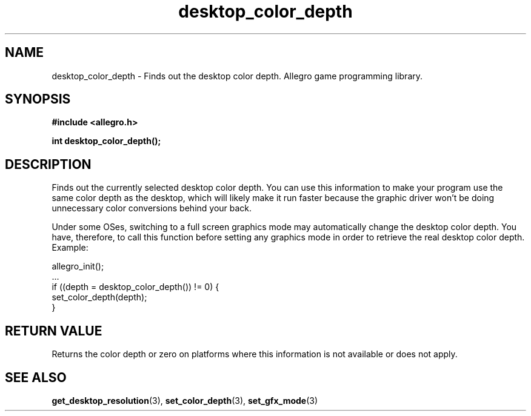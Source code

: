 .\" Generated by the Allegro makedoc utility
.TH desktop_color_depth 3 "version 4.4.3" "Allegro" "Allegro manual"
.SH NAME
desktop_color_depth \- Finds out the desktop color depth. Allegro game programming library.\&
.SH SYNOPSIS
.B #include <allegro.h>

.sp
.B int desktop_color_depth();
.SH DESCRIPTION
Finds out the currently selected desktop color depth. You can use this
information to make your program use the same color depth as the desktop,
which will likely make it run faster because the graphic driver won't be
doing unnecessary color conversions behind your back.

Under some OSes, switching to a full screen graphics mode may automatically
change the desktop color depth. You have, therefore, to call this function
before setting any graphics mode in order to retrieve the real desktop
color depth. Example:

.nf
   allegro_init();
   ...
   if ((depth = desktop_color_depth()) != 0) {
      set_color_depth(depth);
   }
.fi
.SH "RETURN VALUE"
Returns the color depth or zero on platforms where this information is not
available or does not apply.

.SH SEE ALSO
.BR get_desktop_resolution (3),
.BR set_color_depth (3),
.BR set_gfx_mode (3)

